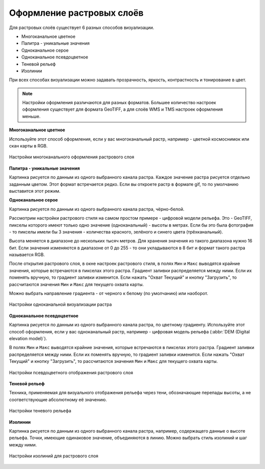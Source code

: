 .. sectionauthor:: Дмитрий Барышников <dmitry.baryshnikov@nextgis.ru>
.. sectionauthor:: Артём Светлов <artem.svetlov@nextgis.ru>
.. sectionauthor:: Юлия Григоренко <grigorenko.j@gmail.com>

.. _ngq_raster_styles:


Оформление растровых слоёв
---------------------------------

Для растровых слоёв существует 6 разных способов визуализации.

* Многоканальное цветное
* Палитра - уникальные значения
* Одноканальное серое
* Одноканальное псевдоцветное
* Теневой рельеф
* Изолинии

При всех способах визуализации можно задавать прозрачность, яркость, контрастность 
и тонирование в цвет. 

.. note::
   Настройки оформления различаются для разных форматов. Большее количество 
   настроек оформления существует для формата GeoTIFF, а для слоёв WMS и TMS 
   настроек оформления меньше.

**Многоканальное цветное**

Используйте этот способ оформления, если у вас многоканальный растр, например - 
цветной космоснимок или скан карты в RGB. 

.. figure:: _static/bandrander_multiband_settings_ru.png
   :name: bandrander_multiband_settings_pic
   :align: center
   :width: 20cm
   
   Настройки многоканального оформления растрового слоя

**Палитра - уникальные значения**

Картинка рисуется по данным из одного выбранного канала растра. Каждое значение 
растра рисуется отдельно заданным цветом. Этот формат встречается редко. Если вы откроете растр в формате gif, то по умолчанию выставится этот режим.

**Одноканальное серое**

Картинка рисуется по данным из одного выбранного канала растра, чёрно-белой.

Рассмотрим настройки растрового стиля на самом простом примере - цифровой модели рельефа. 
Это - GeoTIFF, пикселы которого имеют только одно значение (одноканальный) - высоты в метрах. 
Если бы это была фотография - то пикселы имели бы 3 значения - количества красного, зелёного и 
синего цвета (трёхканальный).

Высота меняется в диапазоне до нескольких тысяч метров. Для хранения значения из такого диапазона 
нужно 16 бит. Если значения изменяются в диапазоне от 0 до 255 - то они укладываются в 8 бит
и формат такого растра называется RGB.

После открытия растрового слоя, в окне настроек растрового стиля, в полях ``Мин`` и ``Макс``
выводятся крайние значения, которые встречаются в пикселах этого растра. Градиент заливки 
распределяется между ними. Если их поменять вручную, то градиент заливки изменится. 
Если нажать "Охват Текущий" и кнопку "Загрузить", то рассчитаются значения ``Мин`` и ``Макс``
для текущего охвата карты. 

Можно выбрать направление градиента - от черного к белому (по умолчанию) или наоборот.

.. figure:: _static/bandrander_grayscale_settings_ru.png
   :name: bandrander_grayscale_settings_pic
   :align: center
   :width: 20cm
   
   Настройки одноканальной визуализации растра
   
   
**Одноканальное псевдоцветное**

Картинка рисуется по данным из одного выбранного канала растра, по цветному градиенту. 
Используйте этот способ оформления, если у вас одноканальный растр, например - цифровая 
модель рельефа (:abbr:`DEM (Digital elevation model)`).

В полях ``Мин`` и ``Макс`` выводятся крайние значения, которые встречаются в пикселах этого растра. 
Градиент заливки распределяется между ними. Если их поменять вручную, то градиент заливки изменится. 
Если нажать "Охват Текущий" и кнопку "Загрузить", то рассчитаются значения ``Мин`` и ``Макс`` 
для текущего охвата карты. 

.. figure:: _static/bandrander_pseudocolor_settings_ru.png
   :name: bandrander_pseudocolor_settings_pic
   :align: center
   :width: 20cm
   
   Настройки псевдоцветного отображения растрового слоя
   
**Теневой рельеф**

Техника, применяемая для визуального отображения рельефа через тени, обозначающие перепады высоты, а не соответствующие абсолютному её значению.

.. figure:: _static/bandrander_hillshade_settings_ru.png
   :name: bandrander_hillshade_settings_pic
   :align: center
   :width: 20cm
   
   Настройки теневого рельефа
   

**Изолинии**

Картинка рисуется по данным из одного выбранного канала растра, например, содержащего данные о высоте рельефа. Точки, имеющие одинаковое значение, объединяются в линию. Можно выбрать стиль изолиний и шаг между ними. 

.. figure:: _static/bandrander_contours_settings_ru.png
   :name: bandrander_contours_settings_pic
   :align: center
   :width: 20cm
   
   Настройки изолиний для растрового слоя
   
